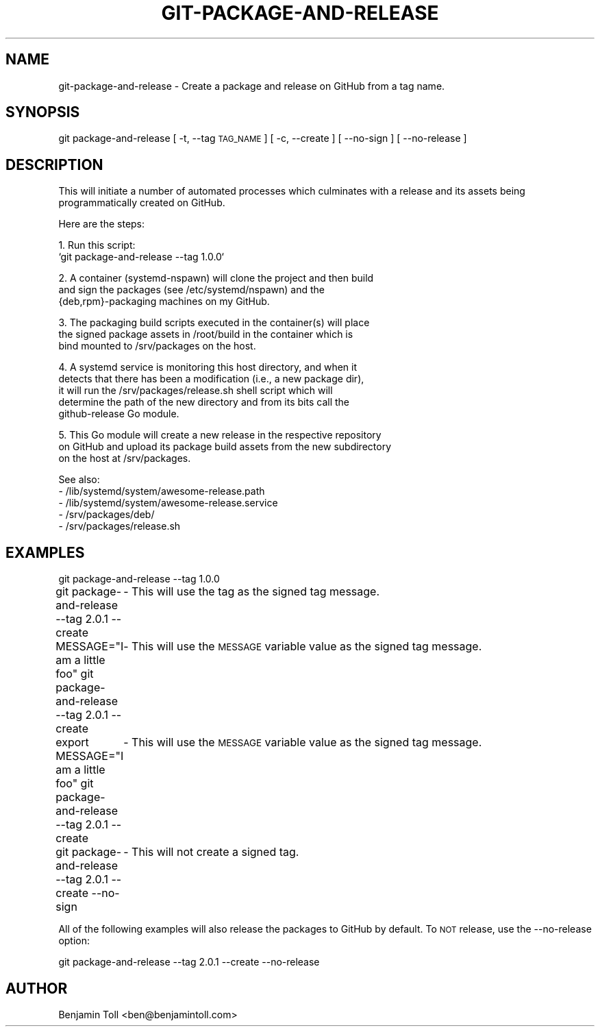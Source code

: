 .\" Automatically generated by Pod::Man 4.14 (Pod::Simple 3.40)
.\"
.\" Standard preamble:
.\" ========================================================================
.de Sp \" Vertical space (when we can't use .PP)
.if t .sp .5v
.if n .sp
..
.de Vb \" Begin verbatim text
.ft CW
.nf
.ne \\$1
..
.de Ve \" End verbatim text
.ft R
.fi
..
.\" Set up some character translations and predefined strings.  \*(-- will
.\" give an unbreakable dash, \*(PI will give pi, \*(L" will give a left
.\" double quote, and \*(R" will give a right double quote.  \*(C+ will
.\" give a nicer C++.  Capital omega is used to do unbreakable dashes and
.\" therefore won't be available.  \*(C` and \*(C' expand to `' in nroff,
.\" nothing in troff, for use with C<>.
.tr \(*W-
.ds C+ C\v'-.1v'\h'-1p'\s-2+\h'-1p'+\s0\v'.1v'\h'-1p'
.ie n \{\
.    ds -- \(*W-
.    ds PI pi
.    if (\n(.H=4u)&(1m=24u) .ds -- \(*W\h'-12u'\(*W\h'-12u'-\" diablo 10 pitch
.    if (\n(.H=4u)&(1m=20u) .ds -- \(*W\h'-12u'\(*W\h'-8u'-\"  diablo 12 pitch
.    ds L" ""
.    ds R" ""
.    ds C` ""
.    ds C' ""
'br\}
.el\{\
.    ds -- \|\(em\|
.    ds PI \(*p
.    ds L" ``
.    ds R" ''
.    ds C`
.    ds C'
'br\}
.\"
.\" Escape single quotes in literal strings from groff's Unicode transform.
.ie \n(.g .ds Aq \(aq
.el       .ds Aq '
.\"
.\" If the F register is >0, we'll generate index entries on stderr for
.\" titles (.TH), headers (.SH), subsections (.SS), items (.Ip), and index
.\" entries marked with X<> in POD.  Of course, you'll have to process the
.\" output yourself in some meaningful fashion.
.\"
.\" Avoid warning from groff about undefined register 'F'.
.de IX
..
.nr rF 0
.if \n(.g .if rF .nr rF 1
.if (\n(rF:(\n(.g==0)) \{\
.    if \nF \{\
.        de IX
.        tm Index:\\$1\t\\n%\t"\\$2"
..
.        if !\nF==2 \{\
.            nr % 0
.            nr F 2
.        \}
.    \}
.\}
.rr rF
.\"
.\" Accent mark definitions (@(#)ms.acc 1.5 88/02/08 SMI; from UCB 4.2).
.\" Fear.  Run.  Save yourself.  No user-serviceable parts.
.    \" fudge factors for nroff and troff
.if n \{\
.    ds #H 0
.    ds #V .8m
.    ds #F .3m
.    ds #[ \f1
.    ds #] \fP
.\}
.if t \{\
.    ds #H ((1u-(\\\\n(.fu%2u))*.13m)
.    ds #V .6m
.    ds #F 0
.    ds #[ \&
.    ds #] \&
.\}
.    \" simple accents for nroff and troff
.if n \{\
.    ds ' \&
.    ds ` \&
.    ds ^ \&
.    ds , \&
.    ds ~ ~
.    ds /
.\}
.if t \{\
.    ds ' \\k:\h'-(\\n(.wu*8/10-\*(#H)'\'\h"|\\n:u"
.    ds ` \\k:\h'-(\\n(.wu*8/10-\*(#H)'\`\h'|\\n:u'
.    ds ^ \\k:\h'-(\\n(.wu*10/11-\*(#H)'^\h'|\\n:u'
.    ds , \\k:\h'-(\\n(.wu*8/10)',\h'|\\n:u'
.    ds ~ \\k:\h'-(\\n(.wu-\*(#H-.1m)'~\h'|\\n:u'
.    ds / \\k:\h'-(\\n(.wu*8/10-\*(#H)'\z\(sl\h'|\\n:u'
.\}
.    \" troff and (daisy-wheel) nroff accents
.ds : \\k:\h'-(\\n(.wu*8/10-\*(#H+.1m+\*(#F)'\v'-\*(#V'\z.\h'.2m+\*(#F'.\h'|\\n:u'\v'\*(#V'
.ds 8 \h'\*(#H'\(*b\h'-\*(#H'
.ds o \\k:\h'-(\\n(.wu+\w'\(de'u-\*(#H)/2u'\v'-.3n'\*(#[\z\(de\v'.3n'\h'|\\n:u'\*(#]
.ds d- \h'\*(#H'\(pd\h'-\w'~'u'\v'-.25m'\f2\(hy\fP\v'.25m'\h'-\*(#H'
.ds D- D\\k:\h'-\w'D'u'\v'-.11m'\z\(hy\v'.11m'\h'|\\n:u'
.ds th \*(#[\v'.3m'\s+1I\s-1\v'-.3m'\h'-(\w'I'u*2/3)'\s-1o\s+1\*(#]
.ds Th \*(#[\s+2I\s-2\h'-\w'I'u*3/5'\v'-.3m'o\v'.3m'\*(#]
.ds ae a\h'-(\w'a'u*4/10)'e
.ds Ae A\h'-(\w'A'u*4/10)'E
.    \" corrections for vroff
.if v .ds ~ \\k:\h'-(\\n(.wu*9/10-\*(#H)'\s-2\u~\d\s+2\h'|\\n:u'
.if v .ds ^ \\k:\h'-(\\n(.wu*10/11-\*(#H)'\v'-.4m'^\v'.4m'\h'|\\n:u'
.    \" for low resolution devices (crt and lpr)
.if \n(.H>23 .if \n(.V>19 \
\{\
.    ds : e
.    ds 8 ss
.    ds o a
.    ds d- d\h'-1'\(ga
.    ds D- D\h'-1'\(hy
.    ds th \o'bp'
.    ds Th \o'LP'
.    ds ae ae
.    ds Ae AE
.\}
.rm #[ #] #H #V #F C
.\" ========================================================================
.\"
.IX Title "GIT-PACKAGE-AND-RELEASE 1"
.TH GIT-PACKAGE-AND-RELEASE 1 "2023-07-18" "perl v5.32.1" "User Contributed Perl Documentation"
.\" For nroff, turn off justification.  Always turn off hyphenation; it makes
.\" way too many mistakes in technical documents.
.if n .ad l
.nh
.SH "NAME"
git\-package\-and\-release \- Create a package and release on GitHub from a tag name.
.SH "SYNOPSIS"
.IX Header "SYNOPSIS"
git package-and-release [ \-t, \-\-tag \s-1TAG_NAME\s0 ] [ \-c, \-\-create ] [ \-\-no\-sign ] [ \-\-no\-release ]
.SH "DESCRIPTION"
.IX Header "DESCRIPTION"
This will initiate a number of automated processes which culminates with
a release and its assets being programmatically created on GitHub.
.PP
Here are the steps:
.PP
1. Run this script:
   `git package-and-release \-\-tag 1.0.0`
.PP
2. A container (systemd-nspawn) will clone the project and then build
   and sign the packages (see /etc/systemd/nspawn) and the
   {deb,rpm}\-packaging machines on my GitHub.
.PP
3. The packaging build scripts executed in the container(s) will place
   the signed package assets in /root/build in the container which is
   bind mounted to /srv/packages on the host.
.PP
4. A systemd service is monitoring this host directory, and when it
   detects that there has been a modification (i.e., a new package dir),
   it will run the /srv/packages/release.sh shell script which will
   determine the path of the new directory and from its bits call the
   github-release Go module.
.PP
5. This Go module will create a new release in the respective repository
   on GitHub and upload its package build assets from the new subdirectory
   on the host at /srv/packages.
.PP
See also:
   \- /lib/systemd/system/awesome\-release.path
   \- /lib/systemd/system/awesome\-release.service
   \- /srv/packages/deb/
   \- /srv/packages/release.sh
.SH "EXAMPLES"
.IX Header "EXAMPLES"
git package-and-release \-\-tag 1.0.0
.PP
git package-and-release \-\-tag 2.0.1 \-\-create
	\- This will use the tag as the signed tag message.
.PP
MESSAGE=\*(L"I am a little foo\*(R" git package-and-release \-\-tag 2.0.1 \-\-create
	\- This will use the \s-1MESSAGE\s0 variable value as the signed tag message.
.PP
export MESSAGE=\*(L"I am a little foo\*(R"
git package-and-release \-\-tag 2.0.1 \-\-create
	\- This will use the \s-1MESSAGE\s0 variable value as the signed tag message.
.PP
git package-and-release \-\-tag 2.0.1 \-\-create \-\-no\-sign
	\- This will not create a signed tag.
.PP
All of the following examples will also release the packages to GitHub by default.
To \s-1NOT\s0 release, use the \-\-no\-release option:
.PP
git package-and-release \-\-tag 2.0.1 \-\-create \-\-no\-release
.SH "AUTHOR"
.IX Header "AUTHOR"
Benjamin Toll <ben@benjamintoll.com>
